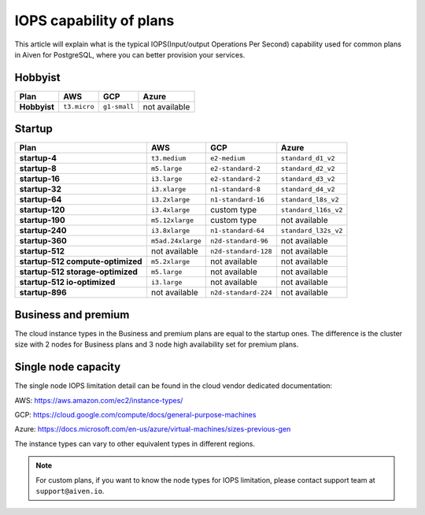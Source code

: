 IOPS capability of plans
========================

This article will explain what is the typical IOPS(Input/output Operations Per Second) capability used for common plans in Aiven for PostgreSQL, where you can better provision your services.

Hobbyist
''''''''

.. list-table::
    :header-rows: 1

    * - Plan
      - AWS
      - GCP
      - Azure
    * - **Hobbyist**
      - ``t3.micro``
      - ``g1-small``
      - not available


Startup
'''''''

.. list-table::
    :header-rows: 1

    * - Plan
      - AWS
      - GCP
      - Azure
    * - **startup-4**
      - ``t3.medium``
      - ``e2-medium``
      - ``standard_d1_v2``
    * - **startup-8**
      - ``m5.large``
      - ``e2-standard-2``
      - ``standard_d2_v2``
    * - **startup-16**
      - ``i3.large``
      - ``e2-standard-2``
      - ``standard_d3_v2``     
    * - **startup-32**
      - ``i3.xlarge``
      - ``n1-standard-8``
      - ``standard_d4_v2`` 
    * - **startup-64**
      - ``i3.2xlarge``
      - ``n1-standard-16``
      - ``standard_l8s_v2`` 
    * - **startup-120**
      - ``i3.4xlarge``           
      - custom type             
      - ``standard_l16s_v2``
    * - **startup-190**
      - ``m5.12xlarge``          
      - custom type             
      - not available
    * - **startup-240**
      - ``i3.8xlarge``
      - ``n1-standard-64``          
      - ``standard_l32s_v2``
    * - **startup-360**
      - ``m5ad.24xlarge``        
      - ``n2d-standard-96``         
      - not available
    * - **startup-512**                      
      - not available        
      - ``n2d-standard-128``        
      - not available
    * - **startup-512 compute-optimized**   
      - ``m5.2xlarge``           
      - not available           
      - not available
    * - **startup-512 storage-optimized**      
      - ``m5.large``             
      - not available           
      - not available
    * - **startup-512 io-optimized**          
      - ``i3.large``             
      - not available           
      - not available
    * - **startup-896**                        
      - not available        
      - ``n2d-standard-224``        
      - not available


Business and premium
'''''''''''''''''''''

The cloud instance types in the Business and premium plans are equal to the startup ones. The difference is the cluster size with 2 nodes for Business plans and 3 node high availability set for premium plans.

Single node capacity
''''''''''''''''''''

The single node IOPS limitation detail can be found in the cloud vendor dedicated documentation:

AWS: https://aws.amazon.com/ec2/instance-types/

GCP: https://cloud.google.com/compute/docs/general-purpose-machines

Azure: https://docs.microsoft.com/en-us/azure/virtual-machines/sizes-previous-gen

The instance types can vary to other equivalent types in different regions.

.. note:: For custom plans, if you want to know the node types for IOPS limitation, please contact support team at ``support@aiven.io``.